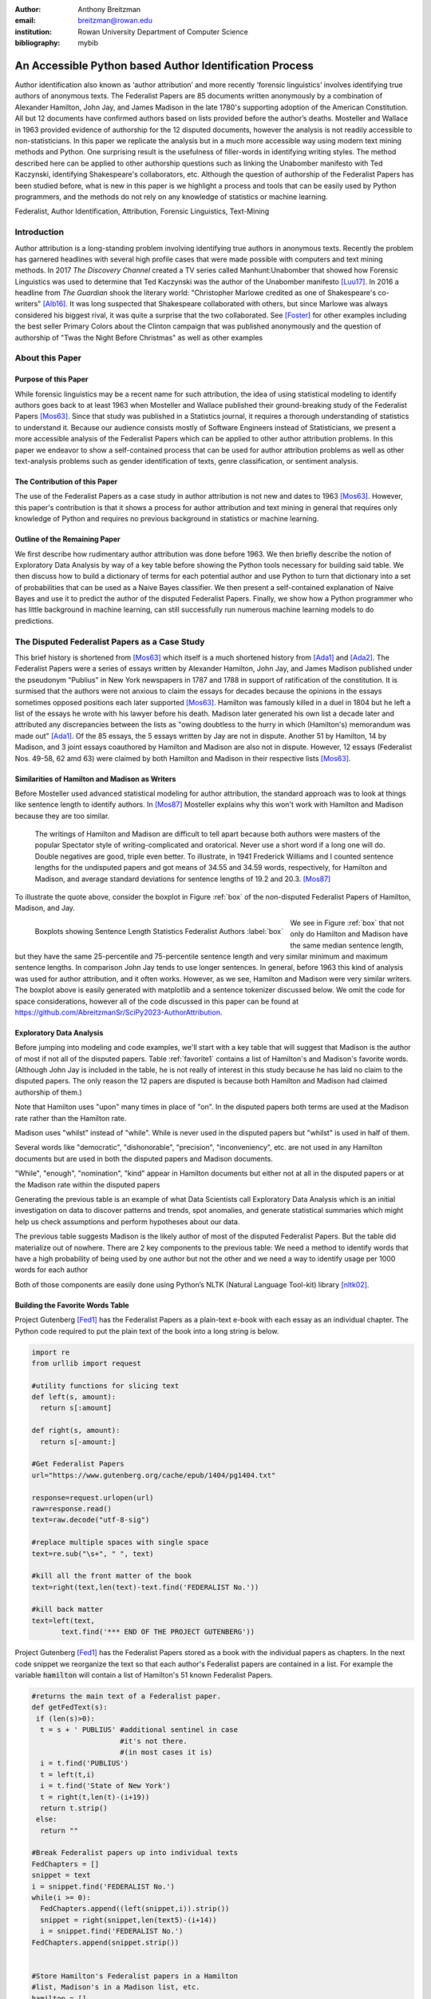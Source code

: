 :author: Anthony Breitzman
:email: breitzman@rowan.edu
:institution: Rowan University Department of Computer Science
:bibliography: mybib


--------------------------------------------------------
An Accessible Python based Author Identification Process
--------------------------------------------------------

.. class:: abstract

   Author identification also known as ‘author attribution’ and more recently  ‘forensic linguistics’ involves identifying true authors of anonymous texts. The Federalist Papers are 85 documents written anonymously by a combination of Alexander Hamilton, John Jay, and James Madison in the late 
   1780's supporting adoption of the American Constitution.  All but 12 documents have confirmed authors based on lists provided before the 
   author’s deaths.  Mosteller and Wallace in 1963 provided evidence of authorship for the 12 disputed documents, however the analysis is 
   not readily accessible to non-statisticians.  In this paper we replicate the analysis but in a much more accessible way using modern 
   text mining methods and Python. One surprising result is the usefulness of filler-words in identifying writing styles.  The method 
   described here can be applied to other authorship questions such as linking the Unabomber manifesto with Ted Kaczynski, 
   identifying Shakespeare's collaborators, etc.  Although the question of authorship of the Federalist Papers has been studied before, what is new in this paper is we highlight a process and tools that can be easily used by Python programmers, and the methods do not rely on any knowledge of statistics or machine learning.

.. class:: keywords

   Federalist, Author Identification, Attribution, Forensic Linguistics, Text-Mining

Introduction
------------

Author attribution is a long-standing problem involving identifying true authors in anonymous texts. Recently 
the problem has garnered headlines with several high profile cases that were made 
possible with computers and text mining methods.  In 2017 *The Discovery Channel* created 
a TV series called Manhunt:Unabomber that showed how Forensic Linguistics was used to 
determine that Ted Kaczynski was the author of the Unabomber manifesto [Luu17]_. In 2016 a 
headline from *The Guardian* shook the literary world: "Christopher Marlowe credited as 
one of Shakespeare's co-writers" [Alb16]_. It was long suspected that Shakespeare collaborated with 
others, but since Marlowe was always considered his biggest rival, it was quite a surprise that the two collaborated. See [Foster]_ for other examples including the best seller Primary Colors about the Clinton campaign that was published anonymously and the question of authorship of "Twas the Night Before Christmas" as well as other examples

About this Paper
----------------
Purpose of this Paper
+++++++++++++++++++++

While forensic linguistics may be a recent name for such attribution, the idea of using statistical modeling to identify authors goes back to at 
least 1963 when Mosteller and Wallace published their ground-breaking study of the Federalist Papers [Mos63]_. Since that study was published 
in a Statistics journal, it requires a thorough understanding of statistics to understand it.  Because our audience consists 
mostly of Software Engineers instead of Statisticians, we present a more accessible analysis of the Federalist Papers which can be applied to other author attribution problems.  In this paper we endeavor to show a self-contained process that can be used for author attribution problems as well as other text-analysis problems such as gender identification of texts, genre classification, or sentiment analysis.

The Contribution of this Paper
++++++++++++++++++++++++++++++

The use of the Federalist Papers as a case study in author attribution is not new and dates to 1963 [Mos63]_. However, this paper's contribution is that it shows a process for author attribution and text mining in general that requires only knowledge of Python and requires no previous background in statistics or machine learning.

Outline of the Remaining Paper
++++++++++++++++++++++++++++++

We first describe how rudimentary author attribution was done before 1963.  We then briefly describe the notion of Exploratory Data Analysis by way of a key table before showing the Python tools necessary for building said table. We then discuss how to build a dictionary of terms for each potential author and use Python to turn that dictionary into a set of probabilities that can be used as a Naive Bayes classifier.  We then present a self-contained explanation of Naive Bayes and use it to predict the author of the disputed Federalist Papers. Finally, we show how a Python programmer who has little background in machine learning, can still successfully run numerous machine learning models to do predictions.

The Disputed Federalist Papers as a Case Study
----------------------------------------------

This brief history is shortened from [Mos63]_ which itself is a much shortened history from [Ada1]_ and [Ada2]_.  The Federalist Papers were a series of essays written by Alexander Hamilton, John Jay, 
and James Madison published under the pseudonym "Publius" 
in New York newspapers in 1787 and 1788 in support of ratification of the constitution. It is surmised that the authors were not anxious to claim the essays for decades because the 
opinions in the essays sometimes opposed positions each later supported [Mos63]_.  Hamilton was famously killed in a duel in 1804 but he left a list of the essays he wrote with his lawyer before his death.  Madison later
generated his own list a decade later and attributed any discrepancies between the lists as "owing doubtless to the hurry in which (Hamilton's) memorandum was made out" [Ada1]_.  
Of the 85 essays, the 5 essays written by Jay are not in dispute.  Another 51 by Hamilton, 14 by Madison, and 3 joint essays coauthored by Hamilton and Madison are also not in dispute.  
However, 12 essays (Federalist Nos. 49-58, 62 amd 63) were claimed by both Hamilton and Madison in their respective lists [Mos63]_.

Similarities of Hamilton and Madison as Writers
+++++++++++++++++++++++++++++++++++++++++++++++

Before Mosteller used advanced statistical modeling for author attribution, the standard approach was to look 
at things like sentence length to identify authors.  In [Mos87]_ Mosteller explains why this won't work with Hamilton and Madison because they are too similar.
  
     The writings of Hamilton and Madison are difficult to tell apart because both authors were masters of the popular Spectator style of writing-complicated and oratorical. Never use a short word if a long one will do. Double negatives are good, triple even better. To illustrate, in 1941 Frederick Williams and I counted sentence lengths for the undisputed papers and got
     means of 34.55 and 34.59 words, respectively, for Hamilton and Madison, and average standard deviations for sentence lengths of 19.2 and 20.3. [Mos87]_

To illustrate the quote above, consider the boxplot in Figure :ref:`box` of the non-disputed Federalist Papers of Hamilton, Madison, and Jay.  

.. figure:: boxplots.png
   :align: left

   Boxplots showing Sentence Length Statistics Federalist Authors :label:`box`

We see in Figure :ref:`box` that not only do Hamilton and Madison have the same median sentence length, but they have the same 25-percentile and 75-percentile sentence length and very similar minimum and maximum sentence lengths.  In comparison John Jay tends to use 
longer sentences. In general, before 1963 this kind of analysis was used for author attribution, and it often works. However, as we see, Hamilton and Madison were very similar writers.  The boxplot above is easily generated with matplotlib and a sentence tokenizer discussed below.  We omit the code for space considerations, however all of the code discussed in this paper can be found at https://github.com/AbreitzmanSr/SciPy2023-AuthorAttribution.

Exploratory Data Analysis
+++++++++++++++++++++++++
Before jumping into modeling and code examples, we'll start with a key table that will suggest that Madison is the author of most if not all of the disputed papers.  Table :ref:`favorite1` contains a list of Hamilton's and Madison's favorite words. (Although John Jay is included in the table, he is not really of interest in this study because he has laid no claim to the disputed papers.  The only reason the 12 papers are disputed is because both Hamilton and Madison had claimed authorship of them.)

Note that Hamilton uses "upon" many times in place of "on".  In the disputed papers both terms are used at the Madison rate rather than the Hamilton rate.

Madison uses "whilst" instead of "while".  While is never used in the disputed papers but "whilst" is used in half of them.

Several words like "democratic", "dishonorable", "precision", "inconveniency", etc. are not used in any Hamilton documents but are used in both the disputed papers and Madison documents.

"While", "enough", "nomination", "kind" appear in Hamilton documents but either not at all in the disputed papers or at the Madison rate within the disputed papers

Generating the previous table is an example of what Data Scientists call Exploratory Data Analysis which is an initial investigation on data to discover patterns and trends, spot anomalies, and generate statistical summaries which might help us check assumptions and perform hypotheses about our data.

The previous table suggests Madison is the likely author of most of the disputed Federalist Papers.  But the table did materialize out of nowhere.  There are 2 key components to the previous table:
We need a method to identify words that have a high probability of being used by one author but not the other and we need a way to identify usage per 1000 words for each author

Both of those components are easily done using Python’s NLTK (Natural Language Tool-kit) library [nltk02]_.

.. raw:: latex

   \begin{table*}[htbp]
   \centering
    \begin{tabular}{|l|r|r|r|r|r|r|r|r|r|r|}
    \toprule
          & \multicolumn{5}{c|}{\% of Papers Containing Word} & \multicolumn{5}{c|}{Usage Per 1000 Words} \\
    \midrule
    word & \multicolumn{1}{c|}{Hamilton} & \multicolumn{1}{c|}{Madison} & \multicolumn{1}{c|}{Joint} & \multicolumn{1}{c|}{Disputed} & \multicolumn{1}{c|}{Jay} & \multicolumn{1}{c|}{Hamilton} & \multicolumn{1}{c|}{Madison} & \multicolumn{1}{c|}{Joint} & \multicolumn{1}{c|}{Disputed} & \multicolumn{1}{c|}{Jay} \\
    \midrule
    upon  & 100   & 21.4  & 66.6  & 16.6  & 20    & 3.012 & 0.161 & 0.312 & 0.112 & 0.107 \\
    \midrule
    on    & 98    & 100   & 100   & 100   & 100   & 3.037 & 6.817 & 6.094 & 7.077 & 4.721 \\
    \midrule
    very  & 72.5  & 85.7  & 100   & 91.6  & 60    & 0.583 & 1.04  & 0.937 & 2.209 & 1.394 \\
    \midrule
    community & 62.7  & 14.2  & 33.3  & 25    & 20    & 0.558 & 0.046 & 0.156 & 0.187 & 0.107 \\
    \midrule
    while & 39.2  & 0     & 0     & 0     & 40    & 0.291 & 0     & 0     & 0     & 0.214 \\
    \midrule
    enough & 35.2  & 0     & 33.3  & 0     & 0     & 0.267 & 0     & 0.156 & 0     & 0 \\
    \midrule
    nomination & 13.7  & 0     & 0     & 0     & 0     & 0.178 & 0     & 0     & 0     & 0 \\
    \midrule
    consequently & 5.8   & 57.1  & 0     & 41.6  & 40    & 0.032 & 0.277 & 0     & 0.337 & 0.429 \\
    \midrule
    lesser & 3.9   & 35.7  & 0     & 16.6  & 20    & 0.016 & 0.161 & 0     & 0.149 & 0.107 \\
    \midrule
    whilst & 1.9   & 57.1  & 66.6  & 50    & 0     & 0.008 & 0.277 & 0.312 & 0.337 & 0 \\
    \midrule
    although & 1.9   & 42.8  & 0     & 33.3  & 80    & 0.008 & 0.161 & 0     & 0.149 & 0.536 \\
    \midrule
    composing & 1.9   & 42.8  & 33.3  & 16.6  & 0     & 0.008 & 0.254 & 0.156 & 0.074 & 0 \\
    \midrule
    recommended & 1.9   & 35.7  & 0     & 8.3   & 20    & 0.008 & 0.138 & 0     & 0.037 & 0.429 \\
    \midrule
    sphere & 1.9   & 35.7  & 0     & 16.6  & 0     & 0.008 & 0.184 & 0     & 0.112 & 0 \\
    \midrule
    pronounced & 1.9   & 28.5  & 0     & 16.6  & 0     & 0.008 & 0.115 & 0     & 0.074 & 0 \\
    \midrule
    respectively & 1.9   & 28.5  & 0     & 16.6  & 0     & 0.008 & 0.138 & 0     & 0.074 & 0 \\
    \midrule
    enlarge & 0     & 28.5  & 0     & 16.6  & 0     & 0     & 0.115 & 0     & 0.074 & 0 \\
    \midrule
    involves & 0     & 28.5  & 0     & 16.6  & 0     & 0     & 0.092 & 0     & 0.074 & 0 \\
    \midrule
    stamped & 0     & 28.5  & 33.3  & 0     & 0     & 0     & 0.092 & 0.156 & 0     & 0 \\
    \midrule
    crushed & 0     & 21.4  & 0     & 8.3   & 0     & 0     & 0.069 & 0     & 0.037 & 0 \\
    \midrule
    democratic & 0     & 21.4  & 0     & 8.3   & 0     & 0     & 0.069 & 0     & 0.037 & 0 \\
    \midrule
    dishonorable & 0     & 21.4  & 0     & 8.3   & 0     & 0     & 0.069 & 0     & 0.037 & 0 \\
    \midrule
    precision & 0     & 21.4  & 0     & 8.3   & 0     & 0     & 0.069 & 0     & 0.037 & 0 \\
    \midrule
    reform & 0     & 21.4  & 33.3  & 16.6  & 0     & 0     & 0.161 & 0.156 & 0.074 & 0 \\
    \midrule
    transferred & 0     & 21.4  & 0     & 8.3   & 0     & 0     & 0.069 & 0     & 0.037 & 0 \\
    \midrule
    universally & 0     & 21.4  & 0     & 8.3   & 20    & 0     & 0.069 & 0     & 0.037 & 0.107 \\
    \midrule
    bind  & 0     & 14.2  & 0     & 8.3   & 20    & 0     & 0.069 & 0     & 0.037 & 0.107 \\
    \midrule
    derives & 0     & 14.2  & 33.3  & 8.3   & 0     & 0     & 0.069 & 0.156 & 0.037 & 0 \\
    \midrule
    drawing & 0     & 14.2  & 0     & 8.3   & 0     & 0     & 0.069 & 0     & 0.037 & 0 \\
    \midrule
    function & 0     & 14.2  & 0     & 8.3   & 0     & 0     & 0.069 & 0     & 0.037 & 0 \\
    \midrule
    inconveniency & 0     & 14.2  & 0     & 16.6  & 0     & 0     & 0.069 & 0     & 0.074 & 0 \\
    \midrule
    obviated & 0     & 14.2  & 0     & 8.3   & 0     & 0     & 0.069 & 0     & 0.037 & 0 \\
    \midrule
    patriotic & 0     & 14.2  & 0     & 25    & 20    & 0     & 0.069 & 0     & 0.112 & 0.107 \\
    \midrule
    speedy & 0     & 14.2  & 0     & 8.3   & 0     & 0     & 0.069 & 0     & 0.037 & 0 \\
    \bottomrule
    \end{tabular}%
    \caption{Favorite Words of Hamilton and Madison}
    \DUrole{label}{favorite1}%
    \end{table*}%
	
Building the Favorite Words Table
+++++++++++++++++++++++++++++++++

Project Gutenberg [Fed1]_ has the Federalist Papers as a plain-text e-book with each essay as an individual chapter.  The Python code required to put the plain text of the book into a long string is below.

.. code-block:: python

  import re
  from urllib import request

  #utility functions for slicing text
  def left(s, amount):
    return s[:amount]

  def right(s, amount):
    return s[-amount:]

  #Get Federalist Papers
  url="https://www.gutenberg.org/cache/epub/1404/pg1404.txt"

  response=request.urlopen(url)
  raw=response.read()
  text=raw.decode("utf-8-sig")

  #replace multiple spaces with single space
  text=re.sub("\s+", " ", text)

  #kill all the front matter of the book
  text=right(text,len(text)-text.find('FEDERALIST No.'))

  #kill back matter
  text=left(text,
         text.find('*** END OF THE PROJECT GUTENBERG'))

Project Gutenberg [Fed1]_ has the Federalist Papers stored as a book with the individual papers as chapters.  In the next code snippet we reorganize the text so that each author's Federalist papers are contained in a list.  For example the variable :code:`hamilton` will contain a list of Hamilton's 51 known Federalist Papers.

.. code-block:: python

  #returns the main text of a Federalist paper.
  def getFedText(s):
   if (len(s)>0):
    t = s + ' PUBLIUS' #additional sentinel in case 
                       #it's not there.
                       #(in most cases it is)
    i = t.find('PUBLIUS')
    t = left(t,i)
    i = t.find('State of New York')
    t = right(t,len(t)-(i+19))
    return t.strip()
   else:
    return ""

  #Break Federalist papers up into individual texts
  FedChapters = []
  snippet = text
  i = snippet.find('FEDERALIST No.')
  while(i >= 0):
    FedChapters.append((left(snippet,i)).strip())
    snippet = right(snippet,len(text5)-(i+14))
    i = snippet.find('FEDERALIST No.')
  FedChapters.append(snippet.strip())


  #Store Hamilton's Federalist papers in a Hamilton 
  #list, Madison's in a Madison list, etc.
  hamilton = []
  jay = []
  madison = []
  joint = []
  disputed = []
  for i in range(len(FedChapters)):
    if (i in {2,3,4,5,64}):
     jay.append([i,[getFedText(FedChapters[i])]])
    else:
     if (i in {18,19,20}):
       joint.append([i,[getFedText(FedChapters[i])]])
     else:
       if (i in {49,50,51,52,53,54,55,56,57,58,62,63}):
          disputed.append(
                      [i,[getFedText(FedChapters[i])]])
       else:
         if (i in {10,14,37,38,39,40,41,42,43,
		     44,45,46,47,48}):
           madison.append(
                      [i,[getFedText(FedChapters[i])]])
         else:
          if (i > 0):
            hamilton.append(
                      [i,[getFedText(FedChapters[i])]])
  
  
Introduction to NLTK Tokenizers
+++++++++++++++++++++++++++++++

NLTK [nltk02]_ makes it easy to make lists of sentences, lists of words, count sentences, count words in sentences etc.  Here's an example of how to first split a text into sentences and then make a Python list of each word in each sentence.

.. code-block:: python

  from nltk.tokenize import sent_tokenize
  from nltk.tokenize import word_tokenize
  
  text_2sentences = "A short sentence. Another 
                     short sentence."
					
  sentences = sent_tokenize(text_2sentences)
  for x in sentences:
    print(word_tokenize(x))
	
::

  ['A','short','sentence','.']
  ['Another','short','sentence','.']

We will leverage the NLTK word tokenizer to build dictionaries of word frequencies for each author.

.. code-block:: python

  from nltk.tokenize import word_tokenize
			   
  hamiltonDicts=[]#list of dictionaries containing 
                #word freq for each of Hamilton's 
                #Federalist Papers
  madisonDicts=[]
  disputedDicts=[]
  jointDicts=[]

  def getDocDict(str1):
  #returns a dictonary containing frequencies of 
  #any word in string.
  #e.g. str1 = 'quick brown fox is quick.'
  # returns {quick:2, brown:1, fox:1, is:1}
  x = {}
  words = word_tokenize(str1.lower().strip())
  for b in words:
        if b in x:
            x[b]+=1
        else:
            x[b]=1
  return(x)

  for a in hamilton:
    hamiltonDicts.append(getDocDict(a[1][0]))
    
  for a in madison:
    madisonDicts.append(getDocDict(a[1][0]))
    
  for a in joint:
    jointDicts.append(getDocDict(a[1][0]))
    
  for a in disputed:
    disputedDicts.append(getDocDict(a[1][0]))
	

It is now straightforward to identify word usage for each author.
That is, given a word such as "upon" it is easy to identify the percent of each author’s Federalist papers that mention "upon." It’s also easy to identify the usage of "upon" per thousand words for each author.  What we haven’t addressed is how to find words that are favorites of Hamilton but not Madison and vice-versa.  We will do that by building a Naive Bayes dictionary for each author, but we will assume no prior knowledge of Naive Bayes to do so.

The code below creates a document frequency distribution of every word mentioned in the Federalist Papers.  That is, for every word mentioned, we count how many documents the word appears in.  We then remove any word that is only mentioned in one or two documents because it will have no discriminating value.  Similarly we remove any word that appears in all documents because the only words mentioned in all documents are so-called stopwords like "is", "and","the" that both authors use. Note words like "while" and "whilst" might be considered stopwords, but these will be kept because they are used by only one of the authors and thus will not reach the 80 document threshold to be discarded.

.. code-block:: python

  completeDict={}#dictionary containing any word 
                 #mentioned in any of the Federalist 
                 #papers and the number of Federalist 
                 #Papers containing the word.
				 
  kills = [',','.',"''",'',';','-',')','(']
  authDicts = [hamiltonDicts,madisonDicts,
               jointDicts,disputedDicts]
  for authDict in authDicts:
   for a in authDict:
    for x in a:
        if (x not in kills):
         if x in completeDict:
            completeDict[x]+=1
         else:
            completeDict[x]=1
            
  trimDict = set()  #subset of completeDict 
                    #that contains useful words
  for a in completeDict:
    x = completeDict[a]
    if (x >= 3 and x < 80):
        trimDict.add(a)

  print(len(completeDict),len(trimDict))

::

  8492 3967
        
At this point :code:`completeDict` contains document frequencies for the 8,492 unique words in all the Federalist papers and :code:`trimDict` contains the subset of 3,967 potentially useful words.  We now need to find words that are much more likely to be used by Hamilton than Madison and vice-versa.  For each word in :code:`trimDict` we will compute the probability that Hamilton or Madison used it.  The words where Hamilton’s probability is 5+ times more likely than Madison (or vice-versa) is an interesting word that gets selected for the previously shown Table :ref:`favorite1`.

The code below will help us get each author's favorite words.  For each word in :code:`trimDict` we will count how often each author uses it.  We next total up all of the word frequencies for each author and store them in the denominators :code:`hamiltonNBdenom` and :code:`madisonNBdenom`.

.. code-block:: python

  #build Naive Bayes Dictionaries 
  #for Hamilton and Madison
  hamiltonNBwordDicts = {}
  madisonNBwordDicts = {}

  hamiltonNBdenom = madisonNBdenom = 0

  for a in trimDict: #this is equivalent 
                     #to Laplace Smoothing
    hamiltonNBwordDicts[a]=madisonNBwordDicts[a]=1
    hamiltonNBdenom += 1
    madisonNBdenom += 1
    
  for dictionary in hamiltonDicts:
   for word in dictionary:
    if (word in trimDict):
     hamiltonNBwordDicts[word]+=dictionary[word]
     hamiltonNBdenom +=dictionary[word]
            
  for dictionary in madisonDicts:
   for word in dictionary:
    if (word in trimDict):
      madisonNBwordDicts[word]+=dictionary[word]
      madisonNBdenom += dictionary[word]

For those unfamiliar with Naïve Bayes we are just computing word frequencies of the potentially useful words for each author
and making sure no word probability is 0.  (This is called Laplace Smoothing, but essentially we’re trying to avoid cases where Hamilton uses a word very few times but Madison uses it 0 times (or vice-versa) because that will pollute our table with a bunch of useless words.) We need a denominator (consisting of the sum of frequencies of all words) in order to compute a probability of an author using the word, then the probability of an author using that word is just the frequency of the word divided by the denominator.

It is now straightforward to identify words that are favorites of Hamilton but not Madison and vice-versa as follows:

.. code-block:: python

  interesting = []
  tableData = []
  j = 0
  for i,a in enumerate(trimDict):
    h1 = hamiltonNBwordDicts[a]/hamiltonNBdenom
    m1 = madisonNBwordDicts[a]/madisonNBdenom
    if (m1/h1 > 5 or h1/m1 > 5):
      interesting.append(a)
      if (j < 10):
         tableData.append([a,m1/h1,h1/m1])
         j+=1
        
  from tabulate import tabulate
  print (tabulate(tableData, 
       headers=["FavoriteWord","Mad. Pr/Ham. Pr",
                "Ham.  Pr/Mad. Pr"]))

::

  FavoriteWord      Mad. Pr/Ham. Pr    Ham. Pr/Mad. Pr
  --------------  -----------------  -----------------
  enumeration             6.08567            0.164321
  surely                 10.1428             0.0985923
  defined                 5.07139            0.197185
  whilst                 16.482              0.0606722
  respectively            8.87493            0.112677
  address                 5.07139            0.197185
  usurped                 5.07139            0.197185
  while                   0.12191            8.20279
  obviated                5.79072            0.17269
  upon                    0.0557395         17.9406

We of course cut off the table of "interesting" words because of space considerations.  As expected, we see that the the probability of "whilst" being used by Madison is 16 times as likely as it being used by Hamilton.  Similarly, "upon" being used by Hamilton is 18 times as likely as it being used by Madison.  To get the table of author favorite words shown above in Table :ref:`favorite1` we just need to calculate the percentage of papers from each author that contain the words, and also compute the usage per 1000 words for each author.  Both of those calculations are straightforward so we omit the code, however it can be found at at https://github.com/AbreitzmanSr/SciPy2023-AuthorAttribution. 

Naive Bayes Model
-----------------

We now have everything we need to build a model to predict the author of the disputed Federalist Papers. We assume no prior knowledge of Naive Bayes, but the interested reader can see [Jur23]_ or many other books for a full derivation.  For our purposes we only care that: :math:`P(Author|word1,word2,…,wordN) = P(word1|Author)*P(word2|Author)*…*P(wordN|author)/k`.
That is, the conditional probability that a paper (:math:`word1` through :math:`wordN`) is authored by Hamilton or Madison is equal to the product of the probabilities of each word belonging to the authors then divided by a constant :math:`k`.  (The equality is only true if the words are independent.  Since we don’t care about the actual probabilities, but only which author has the larger value, we don’t need independence.)
The constant :math:`k` is actually another probability that is hard to compute, but since it’s the same for both authors all we really need is the following pseudocode:

::

  Text = [word1, word2, …, wordN]
  if (P(word1|Hamilton)*P(word2|Hamilton)*…*
     P(wordN|Hamilton) >
     P(word1|Madison)*P(word2|Madison)*…*
     P(wordN|Madison)):
        return(Hamilton)
  else:
        return(Madison)

The actual Python code shown below is slightly different than the pseudocode above. Since we are computing the product of thousands of very small values there is a risk of underflow so instead of the product of many small constants we compute the sum of the logs of many small constants (e.g.  Log(a*b) = Log(a) + Log(b)).  Thus, the Python code looks like the following:

.. code-block:: python

  import math
  #given a document return 'hamilton' if NaiveBayes prob 
  #suggests Hamilton authored it. similarly return 
  #'madison' if he is the likely author
  def NB_federalist_predict(docDict,vocab1=trimDict):
   h_pr = m_pr = 0
   for word in docDict:
    if (word in vocab1):
     h_pr += float(docDict[word])*(math.log(
          hamiltonNBwordDicts[word]/hamiltonNBdenom))
     m_pr += float(docDict[word])*(math.log(
          madisonNBwordDicts[word]/madisonNBdenom))
        
   if (h_pr > m_pr):
      return('hamilton')
   else:
      return('madison')
    
  def check_accuracy(vocab1=trimDict):
    right = wrong = 0
    for a in hamiltonDicts:
      if NB_federalist_predict(a,vocab1)=='hamilton':
        right+=1
      else:
        wrong+=1

    for a in madisonDicts:
      if NB_federalist_predict(a,vocab1)=='madison':
        right+=1
      else:
        wrong+=1
    return([100*right/(right+wrong),right,wrong])
    
    print('% correct:',check_accuracy()[0])

::

% correct: 100.0


The :code:`NB_federalist_predict` is a Naive Bayes classifier which takes in a document dictionary such as the elements in :code:`hamiltonDicts` or :code:`madisonDicts` we defined earlier in the paper.  We check the accuracy of the classifier with the straightforward function :code:`check_accuracy` that simply looks at the predictions for all the known Hamilton papers and all the known Madison papers and counts the correct and erroneous author predictions. 

The classifier will work with any vocabulary but defaults to :code:`trimDict` if no vocabulary is provided.  We will see below that this allows us to run the classifier on various word lists which may be useful for our analysis.

The last line shows that the Naive Bayes classifier correctly predicts 100% of the undisputed papers from Hamilton and Madison.  The next thing to check is the 12 disputed papers and see if they are attributed to Madison as the authors in [Mos63]_ found. For those familiar with machine learning or data mining we call the known Federalist papers, the "training" set and the disputed papers the "test" set.

Predicting Authors for the Disputed Papers
++++++++++++++++++++++++++++++++++++++++++

We saw how the predict function works above on the undisputed papers.  Now to see how various word sets can be used to predict who wrote the disputed papers consider the code and output below:

.. code-block:: python

  #the following checks accuracy on the training set and 
  #then identifies how many of the disputed papers are 
  #by each author
  def Federalist_report(words=trimDict):
    if (len(words)<10):
        print(words)
    else:
        temp = words[:9]
        temp.append('...')
        print(temp)
    print(str(check_accuracy(words)[0])+'% accuracy')
    madison = hamilton = 0
    for a in disputedDicts:
        if (NB_federalist_predict(a,words)=='madison'):
            madison+=1
        else:
            hamilton+=1
    print("disputed papers: madison:"+str(madison)+
          ', hamilton:'+str(hamilton)+'\n')
    
  Federalist_report(interesting)
  Federalist_report(['although','composing','involves',
         'confederation','upon'])
  Federalist_report(['although','obviated','composing',
         'whilst','consequently','upon'])
  Federalist_report(['against','within','inhabitants',
         'whilst','powers','upon','while'])
  Federalist_report(['against','upon','whilst',
         'inhabitants','within'])
  Federalist_report(['against','within','inhabitants',
         'whilst','upon'])
  Federalist_report(['against','while','whilst','upon',
                     'on'])
  Federalist_report(['concurrent','upon','on',
         'very','natural'])
  Federalist_report(['while','upon','on','inconveniency'])

::

  ['enumeration', 'surely', 'whilst', 'respectively', 
   'relief', 'reform', 'jury', 'dishonorable', 
   'term', '...']
  100.0% accuracy
  disputed papers: madison:12, hamilton:0

  ['although', 'composing', 'involves', 'confederation', 
   'upon']
  100.0% accuracy
  disputed papers: madison:12, hamilton:0

  ['although', 'obviated', 'composing', 'whilst', 
   'consequently', 'upon']
  96.92307692307692% accuracy
  disputed papers: madison:12, hamilton:0

  ['against', 'within', 'inhabitants', 'whilst', 'powers', 
   'upon', 'while']
  100.0% accuracy
  disputed papers: madison:12, hamilton:0

  ['against', 'upon', 'whilst', 'inhabitants', 'within']
  96.92307692307692% accuracy
  disputed papers: madison:12, hamilton:0

  ['against', 'within', 'inhabitants', 'whilst', 'upon']
  96.92307692307692% accuracy
  disputed papers: madison:12, hamilton:0

  ['against', 'while', 'whilst', 'upon', 'on']
  96.92307692307692% accuracy
  disputed papers: madison:12, hamilton:0

  ['concurrent', 'upon', 'on', 'very', 'natural']
  98.46153846153847% accuracy
  disputed papers: madison:12, hamilton:0

  ['while', 'upon', 'on', 'inconveniency']
  95.38461538461539% accuracy
  disputed papers: madison:12, hamilton:0

The :code:`Federalist_report` function shown above does two things.  It shows the vocabulary we are using to test on.  It checks the accuracy on the undisputed Federalist Papers (the training set) and then counts how many of the disputed papers (the testing set) the Naive Bayes model attributes to Madison and Hamilton.  We see that for several different subsets of the author Favorite words from Table :ref:`favorite1` the model suggests Madison is the author of all 12 of the disputed papers.  We also see that for each word-set the accuracy is at least 95% with several word-sets yielding 100% accuracy. 

More Advanced Models
--------------------

Our hand-built Naive Bayes model was useful for showing how to build a probability dictionary which was useful for our exploratory data analysis and ultimately the model was sufficient for identifying Madison as the likely author of the disputed papers.  However, Python programmers have an excellent library for running more sophisticated models called Scikit-learn [SKlearn]_. The advantage of the Scikit-learn library is it has numerous built-in models that all take the same parameters.  Thus we can prepare the data set once and run multiple models without needing to know how the underlying machine learning models work. 

Below we show how to run multiple models using only the words "against," "within," "inhabitants," "whilst," and "upon" on the undisputed and disputed Federalist Papers in less than 50 lines of code.

.. code-block:: python

  def mPercent(results):
   mcount = 0
   tcount = 0
   for a in results:
    if (a == 'm'):
     mcount+=1
     tcount+=1
   print('% Disputed attributed to Madison:',
          100.0*mcount/tcount,"\n")


  """
  Build and test multiple models via SKlearn.
  X is a dataframe consisting of known Hamilton 
    and Madison papers.
  y is a data frameconsisting of author labels.
  X_test is a dataframe consisting of disputed
  papers
  """
  smallVocab5 = ['against','within','inhabitants',
                 'whilst','upon']
  tfidf = sklearn.feature_extraction.text.
          TfidfVectorizer(analyzer="word",
          binary=False,min_df=2,
          vocabulary=smallVocab5)

  X_transformed = tfidf.fit_transform(X)
  lb = sklearn.preprocessing.LabelEncoder()
  y_transformed = lb.fit_transform(y)
  X_test_transformed = tfidf.transform(X_test)

  models = [
   KNeighborsClassifier(3),
   DecisionTreeClassifier(max_depth=5),
   RandomForestClassifier(n_estimators=25,max_depth=3),
   LinearSVC(),
   SVC(gamma=2, C=1),
   ComplementNB(),
   AdaBoostClassifier()
  ]

  CV = 5
  cv_df = pd.DataFrame(index=range(CV * len(models)))
  for model in models:
   model_name = model.__class__.__name__
   accuracies = cross_val_score(model, X_transformed,
              y_transformed,scoring='accuracy',cv=CV)
   avgAccur = 0
   for fold_idx, accuracy in enumerate(accuracies):
     print(model_name,"fold:",fold_idx,
	       "accuracy:",str(accuracy)[:5])
   print(model_name,"avg accuracy:",
           str(accuracies.mean())[:5])
   model.fit(X_transformed, y_transformed)
   y_final_predicted=model.predict(X_test_transformed)
   y_final_predicted_labeled=
      lb.inverse_transform(y_final_predicted)
   mPercent(y_final_predicted_labeled)

::
 
   KNeighborsClassifier fold: 0 accuracy: 1.0
   KNeighborsClassifier fold: 1 accuracy: 1.0
   KNeighborsClassifier fold: 2 accuracy: 1.0
   KNeighborsClassifier fold: 3 accuracy: 1.0
   KNeighborsClassifier fold: 4 accuracy: 1.0
   KNeighborsClassifier avg accuracy: 1.0
   % Disputed attributed to Madison: 100.0

   DecisionTreeClassifier fold: 0 accuracy: 1.0
   DecisionTreeClassifier fold: 1 accuracy: 0.846
   DecisionTreeClassifier fold: 2 accuracy: 1.0
   DecisionTreeClassifier fold: 3 accuracy: 1.0
   DecisionTreeClassifier fold: 4 accuracy: 1.0
   DecisionTreeClassifier avg accuracy: 0.969
   % Disputed attributed to Madison: 100.0

   RandomForestClassifier fold: 0 accuracy: 1.0
   RandomForestClassifier fold: 1 accuracy: 0.846
   RandomForestClassifier fold: 2 accuracy: 1.0
   RandomForestClassifier fold: 3 accuracy: 1.0
   RandomForestClassifier fold: 4 accuracy: 1.0
   RandomForestClassifier avg accuracy: 0.969
   % Disputed attributed to Madison: 100.0

   LinearSVC fold: 0 accuracy: 1.0 
   LinearSVC fold: 1 accuracy: 1.0
   LinearSVC fold: 2 accuracy: 1.0
   LinearSVC fold: 3 accuracy: 1.0
   LinearSVC fold: 4 accuracy: 1.0
   LinearSVC avg accuracy: 1.0
   % Disputed attributed to Madison: 100.0

   SVC fold: 0 accuracy: 1.0
   SVC fold: 1 accuracy: 1.0
   SVC fold: 2 accuracy: 1.0
   SVC fold: 3 accuracy: 1.0
   SVC fold: 4 accuracy: 1.0
   SVC avg accuracy: 1.0
   % Disputed attributed to Madison: 100.0

   ComplementNB fold: 0 accuracy: 0.923
   ComplementNB fold: 1 accuracy: 1.0
   ComplementNB fold: 2 accuracy: 1.0
   ComplementNB fold: 3 accuracy: 1.0
   ComplementNB fold: 4 accuracy: 1.0
   ComplementNB avg accuracy: 0.985
   % Disputed attributed to Madison: 100.0

   AdaBoostClassifier fold: 0 accuracy: 1.0
   AdaBoostClassifier fold: 1 accuracy: 0.846
   AdaBoostClassifier fold: 2 accuracy: 1.0
   AdaBoostClassifier fold: 3 accuracy: 1.0
   AdaBoostClassifier fold: 4 accuracy: 1.0
   AdaBoostClassifier avg accuracy: 0.969
   % Disputed attributed to Madison: 100.0
   
 
The code snippet above puts multiple Scikit-learn models [SKlearn]_ into a list and loops through each.  Inside the 
loop a 5-fold cross validation is run on the training data consisting of all known Hamilton and Madison essays.  (This just means that we randomly cut the training set into 5 slices (called folds) and test on each fold individually while using the remaining folds for training the model.)

The models are 
then run on the disputed papers and a function called :code:`mPercent` is called that calculates how many of the disputed 
papers were written by Madison.  

We note that the 5-fold cross validation is 100% accurate for each fold for the K-Nearest Neighbors model, and 
the Support-Vector classifiers.  For the other models 4 out of 5 folds were 100% accurate and overall the models
were 97% accurate or better.  All of the models predicted that the disputed papers were written by Madison.

Note Scikit-learn offers multiple Naive Bayes classifiers.  The Complement Naive Bayes model was chosen above 
because it was empirically shown by [CNB]_ to outperform other Naive Bayes models on text classification tasks.

One Last Simple Model
---------------------

We've seen several subsets of Table :ref:`favorite1` that accurately identify the authors of the known Federalist papers and also identify Madison as the author of the disputed papers.  The reader may be wondering what is the smallest set of words that can be used to make such predictions?  From Table :ref:`favorite1` it's clear that "while", "whilst", and "upon" can mostly distinguish between papers authored by Hamilton or Madison.  The use of "while" suggests Hamilton, 
while the use of "whilst" often suggests Madison, particularly if the rate is above 0.25 mentions per 1,000 
words.  If neither "while," or "whilst" is mentioned we can look for "upon."  Both authors use "upon", 
but if the rate of "upon" is at 0.9 mentions per 1,000 words or above, then it is almost certainly authored by Hamilton.

The description above can be made into a very simple decision tree.  A decision tree can be made into a series of 
if-then statements, yielding the simple model below.

.. code-block:: python

   #return usage rate per 1000 words of a target word
   #e.g. if target=='upon' appears 3 times in a 1500 
   #word essay, we return a rate of 2 per 1000 words.
   def rate_per_1000(docDict,target):
    if (target in docDict):
        wordCount=0
        for a in docDict:
            wordCount+=docDict[a]
        return(1000*docDict[target]/wordCount)
    else:
        return(0)
    
   #given a document dictionary, predict if it was 
   #authored by Hamilton or Madison
   def federalist_decison_tree(docDict):
    if ('while' in docDict):
        return('hamilton')
    else:
        if (rate_per_1000(docDict,'whilst') >= .25):
                return('madison')
        if (rate_per_1000(docDict,'upon') >= .9):
                return('hamilton')
        else:
                return('madison')
				
The simple model above is 100% accurate on the known documents, and predicts Madison as the author of the 12 disputed documents. In general, it is not recommended that we base an attribution on only three words, but it's interesting that these two authors that are rather similar in style, can be differentiated with such a simple model.


Conclusions
-----------
In this brief paper we presented a number of ways to solve the problem of disputed author identification.  First we did some exploratory data analysis using each author's favorite words.  We showed that the steps to build a Naive Bayes dictionary were useful in helping us to find those favorite words. We built a Naive Bayes model that 
suggested that James Madison is the likely author of the disputed Federalist Papers. We showed 
how the Scikit-learn [SKlearn]_ library could be used to build and test numerous models very quickly and easily and noted that each of these models also point to Madison as the author.  Finally, we built a very simple decision tree using only the words "while," "whilst," and "upon" which also points to Madison as the author. Note that while this is a case-study of the Federalist Papers, the methods shown here can easily be applied to other author identification problems or other text-mining tasks where we need to tokenize and explore large bodies of text.

.. [Luu17] C. Luu, "Fighting Words With the Unabomber", JSTOR.org, August 1, 2017, https://daily.jstor.org/fighting-words-unabomber/.

.. [Alb16] D. Alberge, "Christopher Marlowe credited as one of Shakespeare's co-writers," The Guardian, 23 Oct. 2016, https://www.theguardian.com/culture/2016/oct/23/christopher-marlowe-credited-as-one-of-shakespeares-co-writers.

.. [Foster] D. Foster, "Author Unknown: On the Trail of Anonymous," Henry Holt and Company, New York, 2000.

.. [Mos63] F. Mosteller and D. L. Wallace, "Inference in an Authorship Problem", Journal of the American Statistical Association, 1963, pp. 275-309,https://www.jstor.org/stable/2283270?origin=JSTOR-pdf"

.. [Mos87] F. Mosteller, "A Statistical Study of the Writing Styles of the Authors of The Federalist Papers," Proceedings of the American Philosophical Society , Jun., 1987, Vol. 131, No. 2, pp. 132-140, https://www.jstor.org/stable/986786

.. [nltk02] E. Loper and S. Bird, "NLTK: The Natural Language Toolkit," arXiv, cs/0205028, 2002. 

.. [Ada1] D. Adair, "The Authorship of the Disputed Federalist Papers," The William and Mary Quarterly 1, no. 2 (April 1944): 97–122. 

.. [Ada2] D. Adair, "The Authorship of the Disputed Federalist Papers: Part II," The William and Mary Quarterly 1, no. 3 (July 1944): 235–264.

.. [Jur23] D. Jurafsky and J. Martin, "Speech and Language Processing (Draft of 3rd edition)," Draft of January 7, 2023.

.. [TD22] J. Grimmer and M.E. Roberts and B.M. Stewart,"Text as Data: A New Framework for Machine Learning and the Social Sciences," Princeton University Press, 2022.

.. [Fed1] Alexander Hamilton and John Jay and James Madison,"The Project Gutenberg eBook of The Federalist Papers", Available at \url{https://www.gutenberg.org/cache/epub/1404/pg1404.txt, Last Accessed May 1, 2023

.. [SKlearn] F. Pedregosa and others.,"Scikit-learn: Machine Learning in Python," Journal of Machine Learning Research},2011, 2825--2830.

.. [CNB] J.D. Rennie and L. Shih and J. Teevan and D.R. Karger, "Tackling the poor assumptions of naive bayes text classifiers" ICML (Vol. 3, pp. 616-623), 2023.